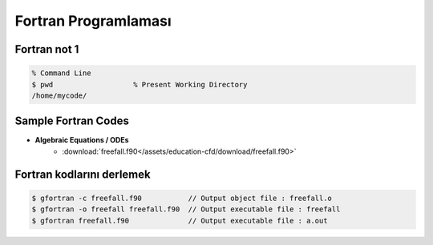 =====================
Fortran Programlaması
=====================

Fortran not 1
=============
.. code-block:: bash
	
	% Command Line
	$ pwd			% Present Working Directory
	/home/mycode/



Sample Fortran Codes
====================

* **Algebraic Equations / ODEs** 
	* :download:`freefall.f90</assets/education-cfd/download/freefall.f90>`


Fortran kodlarını derlemek
==========================
.. code-block:: bash
   
   $ gfortran -c freefall.f90 		// Output object file : freefall.o
   $ gfortran -o freefall freefall.f90 	// Output executable file : freefall
   $ gfortran freefall.f90 		// Output executable file : a.out

  